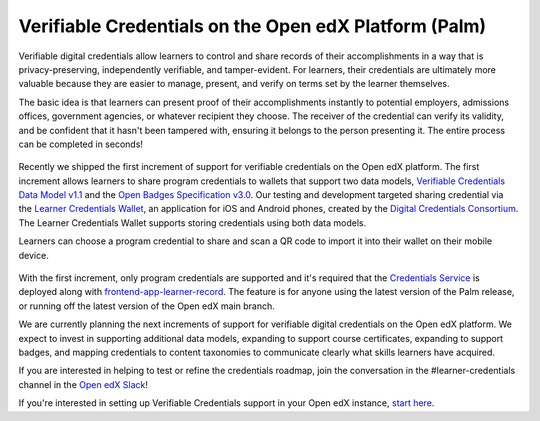 Verifiable Credentials on the Open edX Platform (Palm)
######################################################

Verifiable digital credentials allow learners to control and share records of
their accomplishments in a way that is privacy-preserving, independently
verifiable, and tamper-evident. For learners, their credentials are ultimately
more valuable because they are easier to manage, present, and verify on terms
set by the learner themselves.

The basic idea is that learners can present proof of their accomplishments
instantly to potential employers, admissions offices, government agencies, or
whatever recipient they choose. The receiver of the credential can verify its
validity, and be confident that it hasn't been tampered with, ensuring it
belongs to the person presenting it. The entire process can be completed in
seconds!

   .. image:: /_images/release_notes/palm/vc1.png


Recently we shipped the first increment of support for verifiable credentials on
the Open edX platform. The first increment allows learners to share program
credentials to wallets that support two data models, `Verifiable Credentials Data
Model v1.1`_ and the `Open Badges Specification v3.0`_. Our testing and development
targeted sharing credential via the `Learner Credentials Wallet`_, an application
for iOS and Android phones, created by the `Digital Credentials Consortium`_. The
Learner Credentials Wallet supports storing credentials using both data models.

.. _Verifiable Credentials Data Model v1.1: https://www.w3.org/TR/vc-data-model-1.1/
.. _Open Badges Specification v3.0: https://1edtech.github.io/openbadges-specification/ob_v3p0.html
.. _Learner Credentials Wallet: https://github.com/digitalcredentials/learner-credential-wallet
.. _Digital Credentials Consortium: https://digitalcredentials.mit.edu/


Learners can choose a program credential to share and scan a QR code to import
it into their wallet on their mobile device.

   .. image:: /_images/release_notes/palm/vc2.png
      :scale: 50%


With the first increment, only program credentials are supported and it's
required that the `Credentials Service`_ is deployed along with
`frontend-app-learner-record`_. The feature is for anyone using the latest version
of the Palm release, or running off the latest version of the Open edX main
branch.

We are currently planning the next increments of support for verifiable digital
credentials on the Open edX platform. We expect to invest in supporting
additional data models, expanding to support course certificates, expanding to
support badges, and mapping credentials to content taxonomies to communicate
clearly what skills learners have acquired.

If you are interested in helping to test or refine the credentials roadmap, join
the conversation in the #learner-credentials channel in the `Open edX Slack`_!

If you're interested in setting up Verifiable Credentials support in your Open
edX instance, `start here`_.

.. _Credentials Service: https://github.com/openedx/credentials
.. _frontend-app-learner-record: https://github.com/openedx/frontend-app-learner-record
.. _Open edX Slack: https://openedx.slack.com/
.. _start here: https://edx-credentials.readthedocs.io/en/latest/verifiable_credentials/overview.html